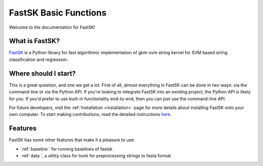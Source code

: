 FastSK Basic Functions 
===========================

Welcome to the documentation for FastSK!

What is FastSK?
----------------------
`FastSK <https://github.com/QData/FastSK>`__ is a Python library for fast algorithmic implementation of gkm-svm string kernel for SVM based string classification and regression. 


Where should I start?
----------------------

This is a great question, and one we get a lot. First of all, almost everything in FastSK can be done in two ways: via the command-line or via the Python API. If you're looking to integrate FastSK into an existing project, the Python API is likely for you. If you'd prefer to use built-in functionality end-to-end, then you can just use the command-line API.



For future developers, visit the :ref:`Installation <installation>` page for more details about installing FastSK onto your own computer. To start making contributions, read the detailed instructions `here <https://github.com/QData/FastSK/blob/master/CONTRIBUTING.md>`__.


Features
------------
FastSK has some other features that make it a pleasure to use:

- :ref:`baseline ` for running baselines of fastsk 
- :ref:`data `, a utility class for tools for preprocessing strings to fasta format

